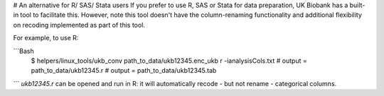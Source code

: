 # An alternative for R/ SAS/ Stata users
If you prefer to use R, SAS or Stata for data preparation, UK Biobank has a built-in tool to facilitate this. However, note this tool doesn't have the column-renaming functionality and additional flexibility on recoding implemented as part of this tool.  

For example, to use R: 

```Bash 
  $ helpers/linux_tools/ukb_conv path_to_data/ukb12345.enc_ukb r -ianalysisCols.txt
  # output = path_to_data/ukb12345.r
  # output = path_to_data/ukb12345.tab
   
```
`ukb12345.r` can be opened and run in R: it will automatically recode - but not rename - categorical columns.  

